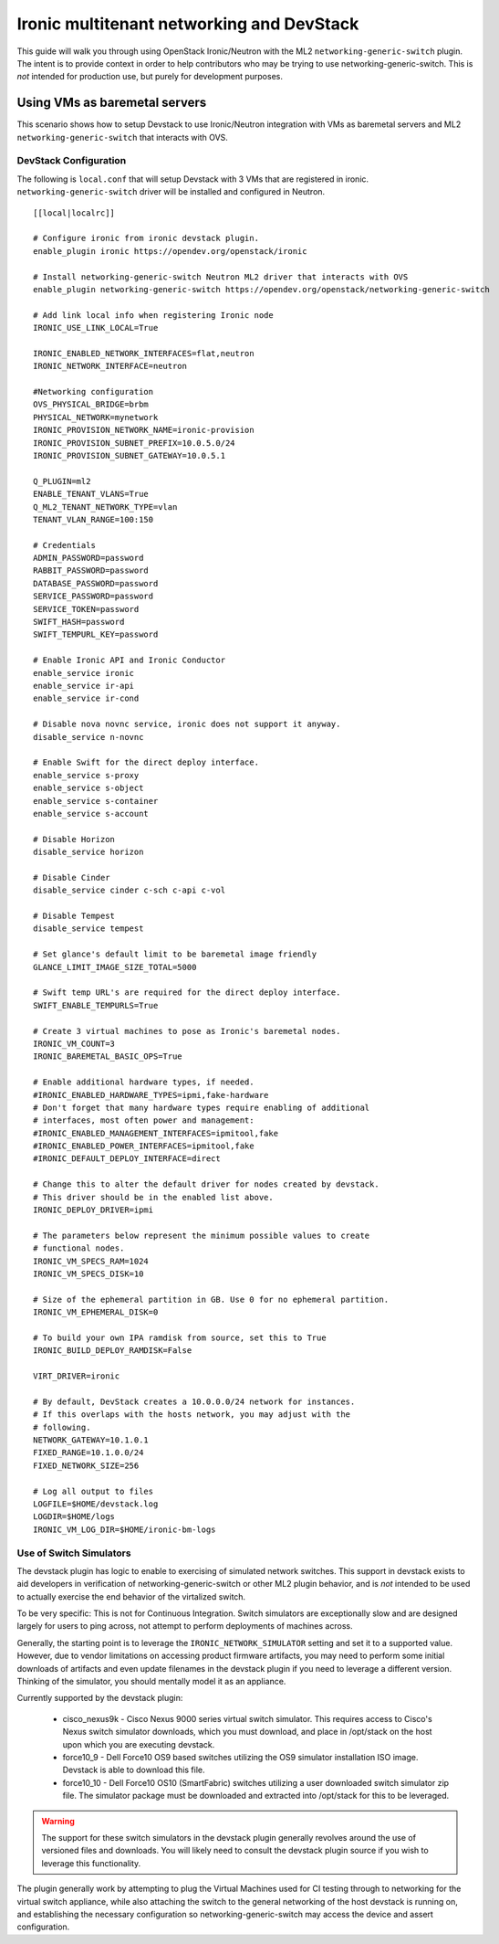 ==========================================
Ironic multitenant networking and DevStack
==========================================

This guide will walk you through using OpenStack Ironic/Neutron with the ML2
``networking-generic-switch`` plugin. The intent is to provide context in
order to help contributors who may be trying to use networking-generic-switch.
This is *not* intended for production use, but purely for development
purposes.

Using VMs as baremetal servers
==============================

This scenario shows how to setup Devstack to use Ironic/Neutron integration
with VMs as baremetal servers and ML2 ``networking-generic-switch``
that interacts with OVS.

.. _DevstackMTNetwork:

DevStack Configuration
----------------------
The following is ``local.conf`` that will setup Devstack with 3 VMs that are
registered in ironic. ``networking-generic-switch`` driver will be installed and
configured in Neutron.

::

    [[local|localrc]]

    # Configure ironic from ironic devstack plugin.
    enable_plugin ironic https://opendev.org/openstack/ironic

    # Install networking-generic-switch Neutron ML2 driver that interacts with OVS
    enable_plugin networking-generic-switch https://opendev.org/openstack/networking-generic-switch

    # Add link local info when registering Ironic node
    IRONIC_USE_LINK_LOCAL=True

    IRONIC_ENABLED_NETWORK_INTERFACES=flat,neutron
    IRONIC_NETWORK_INTERFACE=neutron

    #Networking configuration
    OVS_PHYSICAL_BRIDGE=brbm
    PHYSICAL_NETWORK=mynetwork
    IRONIC_PROVISION_NETWORK_NAME=ironic-provision
    IRONIC_PROVISION_SUBNET_PREFIX=10.0.5.0/24
    IRONIC_PROVISION_SUBNET_GATEWAY=10.0.5.1

    Q_PLUGIN=ml2
    ENABLE_TENANT_VLANS=True
    Q_ML2_TENANT_NETWORK_TYPE=vlan
    TENANT_VLAN_RANGE=100:150

    # Credentials
    ADMIN_PASSWORD=password
    RABBIT_PASSWORD=password
    DATABASE_PASSWORD=password
    SERVICE_PASSWORD=password
    SERVICE_TOKEN=password
    SWIFT_HASH=password
    SWIFT_TEMPURL_KEY=password

    # Enable Ironic API and Ironic Conductor
    enable_service ironic
    enable_service ir-api
    enable_service ir-cond

    # Disable nova novnc service, ironic does not support it anyway.
    disable_service n-novnc

    # Enable Swift for the direct deploy interface.
    enable_service s-proxy
    enable_service s-object
    enable_service s-container
    enable_service s-account

    # Disable Horizon
    disable_service horizon

    # Disable Cinder
    disable_service cinder c-sch c-api c-vol

    # Disable Tempest
    disable_service tempest

    # Set glance's default limit to be baremetal image friendly
    GLANCE_LIMIT_IMAGE_SIZE_TOTAL=5000

    # Swift temp URL's are required for the direct deploy interface.
    SWIFT_ENABLE_TEMPURLS=True

    # Create 3 virtual machines to pose as Ironic's baremetal nodes.
    IRONIC_VM_COUNT=3
    IRONIC_BAREMETAL_BASIC_OPS=True

    # Enable additional hardware types, if needed.
    #IRONIC_ENABLED_HARDWARE_TYPES=ipmi,fake-hardware
    # Don't forget that many hardware types require enabling of additional
    # interfaces, most often power and management:
    #IRONIC_ENABLED_MANAGEMENT_INTERFACES=ipmitool,fake
    #IRONIC_ENABLED_POWER_INTERFACES=ipmitool,fake
    #IRONIC_DEFAULT_DEPLOY_INTERFACE=direct

    # Change this to alter the default driver for nodes created by devstack.
    # This driver should be in the enabled list above.
    IRONIC_DEPLOY_DRIVER=ipmi

    # The parameters below represent the minimum possible values to create
    # functional nodes.
    IRONIC_VM_SPECS_RAM=1024
    IRONIC_VM_SPECS_DISK=10

    # Size of the ephemeral partition in GB. Use 0 for no ephemeral partition.
    IRONIC_VM_EPHEMERAL_DISK=0

    # To build your own IPA ramdisk from source, set this to True
    IRONIC_BUILD_DEPLOY_RAMDISK=False

    VIRT_DRIVER=ironic

    # By default, DevStack creates a 10.0.0.0/24 network for instances.
    # If this overlaps with the hosts network, you may adjust with the
    # following.
    NETWORK_GATEWAY=10.1.0.1
    FIXED_RANGE=10.1.0.0/24
    FIXED_NETWORK_SIZE=256

    # Log all output to files
    LOGFILE=$HOME/devstack.log
    LOGDIR=$HOME/logs
    IRONIC_VM_LOG_DIR=$HOME/ironic-bm-logs

Use of Switch Simulators
------------------------

The devstack plugin has logic to enable to exercising of simulated network
switches. This support in devstack exists to aid developers in verification
of networking-generic-switch or other ML2 plugin behavior, and is *not*
intended to be used to actually exercise the end behavior of the virtalized
switch.

To be very specific: This is not for Continuous Integration. Switch simulators
are exceptionally slow and are designed largely for users to ping across,
not attempt to perform deployments of machines across.

Generally, the starting point is to leverage the ``IRONIC_NETWORK_SIMULATOR``
setting and set it to a supported value. However, due to vendor limitations
on accessing product firmware artifacts, you may need to perform some initial
downloads of artifacts and even update filenames in the devstack plugin if
you need to leverage a different version. Thinking of the simulator,
you should mentally model it as an appliance.

Currently supported by the devstack plugin:

 * cisco_nexus9k - Cisco Nexus 9000 series virtual switch simulator. This
   requires access to Cisco's Nexus switch simulator downloads, which you
   must download, and place in /opt/stack on the host upon which you are
   executing devstack.
 * force10_9 - Dell Force10 OS9 based switches utilizing the OS9 simulator
   installation ISO image. Devstack is able to download this file.
 * force10_10 - Dell Force10 OS10 (SmartFabric) switches utilizing a user
   downloaded switch simulator zip file. The simulator package must be
   downloaded and extracted into /opt/stack for this to be leveraged.

.. warning::
   The support for these switch simulators in the devstack plugin generally
   revolves around the use of versioned files and downloads. You will likely
   need to consult the devstack plugin source if you wish to leverage this
   functionality.

The plugin generally work by attempting to plug the Virtual Machines used
for CI testing through to networking for the virtual switch appliance, while
also attaching the switch to the general networking of the host devstack is
running on, and establishing the necessary configuration so
networking-generic-switch may access the device and assert configuration.
